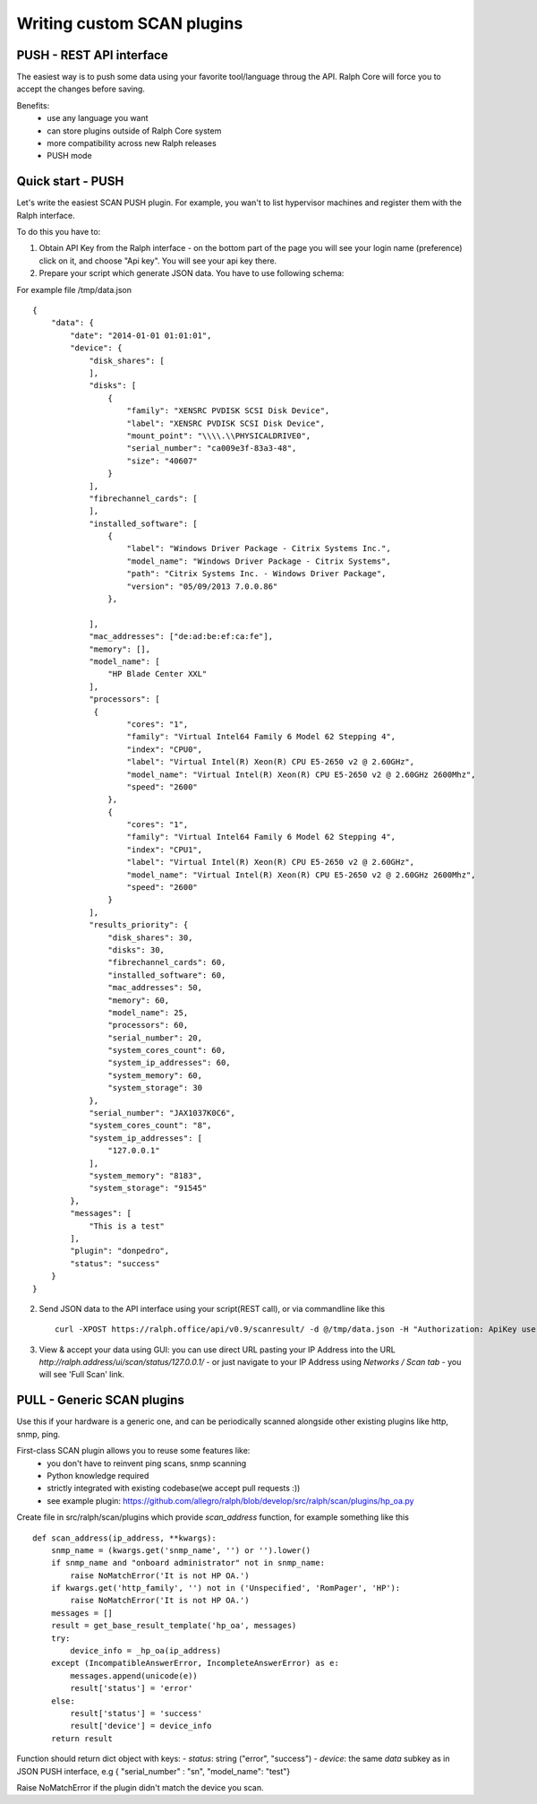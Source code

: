 .. _develop_plugins:

===========================
Writing custom SCAN plugins
===========================

PUSH - REST API interface
-------------------------
The easiest way is to push some data using your favorite tool/language throug the API. Ralph Core will force you to accept the changes before saving.

Benefits:
 - use any language you want
 - can store plugins outside of Ralph Core system
 - more compatibility across new Ralph releases
 - PUSH mode


Quick start - PUSH
------------------
Let's write the easiest SCAN PUSH plugin. For example, you wan't to list hypervisor machines and register them with the Ralph interface.

To do this you have to:

1. Obtain API Key from the Ralph interface - on the bottom part of the page you will see your login name (preference) click on it, and choose "Api key". You will see your api key there.
2. Prepare your script which generate JSON data. You have to use following schema::

For example file /tmp/data.json ::

    {
        "data": {
            "date": "2014-01-01 01:01:01",
            "device": {
                "disk_shares": [
                ],
                "disks": [
    	            {
                        "family": "XENSRC PVDISK SCSI Disk Device",
                        "label": "XENSRC PVDISK SCSI Disk Device",
                        "mount_point": "\\\\.\\PHYSICALDRIVE0",
                        "serial_number": "ca009e3f-83a3-48",
                        "size": "40607"
                    }
                ],
                "fibrechannel_cards": [
                ],
                "installed_software": [
    	            {
                        "label": "Windows Driver Package - Citrix Systems Inc.",
                        "model_name": "Windows Driver Package - Citrix Systems",
                        "path": "Citrix Systems Inc. - Windows Driver Package",
                        "version": "05/09/2013 7.0.0.86"
                    },

                ],
                "mac_addresses": ["de:ad:be:ef:ca:fe"],
                "memory": [],
                "model_name": [
                    "HP Blade Center XXL"
                ],
                "processors": [
                 {
                        "cores": "1",
                        "family": "Virtual Intel64 Family 6 Model 62 Stepping 4",
                        "index": "CPU0",
                        "label": "Virtual Intel(R) Xeon(R) CPU E5-2650 v2 @ 2.60GHz",
                        "model_name": "Virtual Intel(R) Xeon(R) CPU E5-2650 v2 @ 2.60GHz 2600Mhz",
                        "speed": "2600"
                    },
                    {
                        "cores": "1",
                        "family": "Virtual Intel64 Family 6 Model 62 Stepping 4",
                        "index": "CPU1",
                        "label": "Virtual Intel(R) Xeon(R) CPU E5-2650 v2 @ 2.60GHz",
                        "model_name": "Virtual Intel(R) Xeon(R) CPU E5-2650 v2 @ 2.60GHz 2600Mhz",
                        "speed": "2600"
                    }
                ],
                "results_priority": {
                    "disk_shares": 30,
                    "disks": 30,
                    "fibrechannel_cards": 60,
                    "installed_software": 60,
                    "mac_addresses": 50,
                    "memory": 60,
                    "model_name": 25,
                    "processors": 60,
                    "serial_number": 20,
                    "system_cores_count": 60,
                    "system_ip_addresses": 60,
                    "system_memory": 60,
                    "system_storage": 30
                },
                "serial_number": "JAX1037K0C6",
                "system_cores_count": "8",
                "system_ip_addresses": [
                    "127.0.0.1"
                ],
                "system_memory": "8183",
                "system_storage": "91545"
            },
            "messages": [
                "This is a test"
            ],
            "plugin": "donpedro",
            "status": "success"
        }
    }



2. Send JSON data to the API interface using your script(REST call), or via commandline like this ::


    curl -XPOST https://ralph.office/api/v0.9/scanresult/ -d @/tmp/data.json -H "Authorization: ApiKey user.name:api_key" -H "Content-type: application/json"

3. View & accept your data using GUI: you can use direct URL pasting your IP Address into the URL  `http://ralph.address/ui/scan/status/127.0.0.1/` - or just navigate to your IP Address using `Networks / Scan tab` - you will see 'Full Scan' link.


PULL - Generic SCAN plugins
---------------------------
Use this if your hardware is a generic one, and can be periodically scanned
alongside other existing plugins like http, snmp, ping.

First-class SCAN plugin allows you to reuse some features like:
  - you don't have to reinvent ping scans, snmp scanning
  - Python knowledge required
  - strictly integrated with existing codebase(we accept pull requests :))
  - see example plugin: https://github.com/allegro/ralph/blob/develop/src/ralph/scan/plugins/hp_oa.py

Create file in src/ralph/scan/plugins which provide `scan_address` function, for example something like this ::

    def scan_address(ip_address, **kwargs):
        snmp_name = (kwargs.get('snmp_name', '') or '').lower()
        if snmp_name and "onboard administrator" not in snmp_name:
            raise NoMatchError('It is not HP OA.')
        if kwargs.get('http_family', '') not in ('Unspecified', 'RomPager', 'HP'):
            raise NoMatchError('It is not HP OA.')
        messages = []
        result = get_base_result_template('hp_oa', messages)
        try:
            device_info = _hp_oa(ip_address)
        except (IncompatibleAnswerError, IncompleteAnswerError) as e:
            messages.append(unicode(e))
            result['status'] = 'error'
        else:
            result['status'] = 'success'
            result['device'] = device_info
        return result

Function should return dict object with keys:
- `status`: string ("error", "success")
- `device`: the same `data` subkey as in JSON PUSH interface, e.g { "serial_number" : "sn", "model_name": "test"}

Raise NoMatchError if the plugin didn't match the device you scan.




